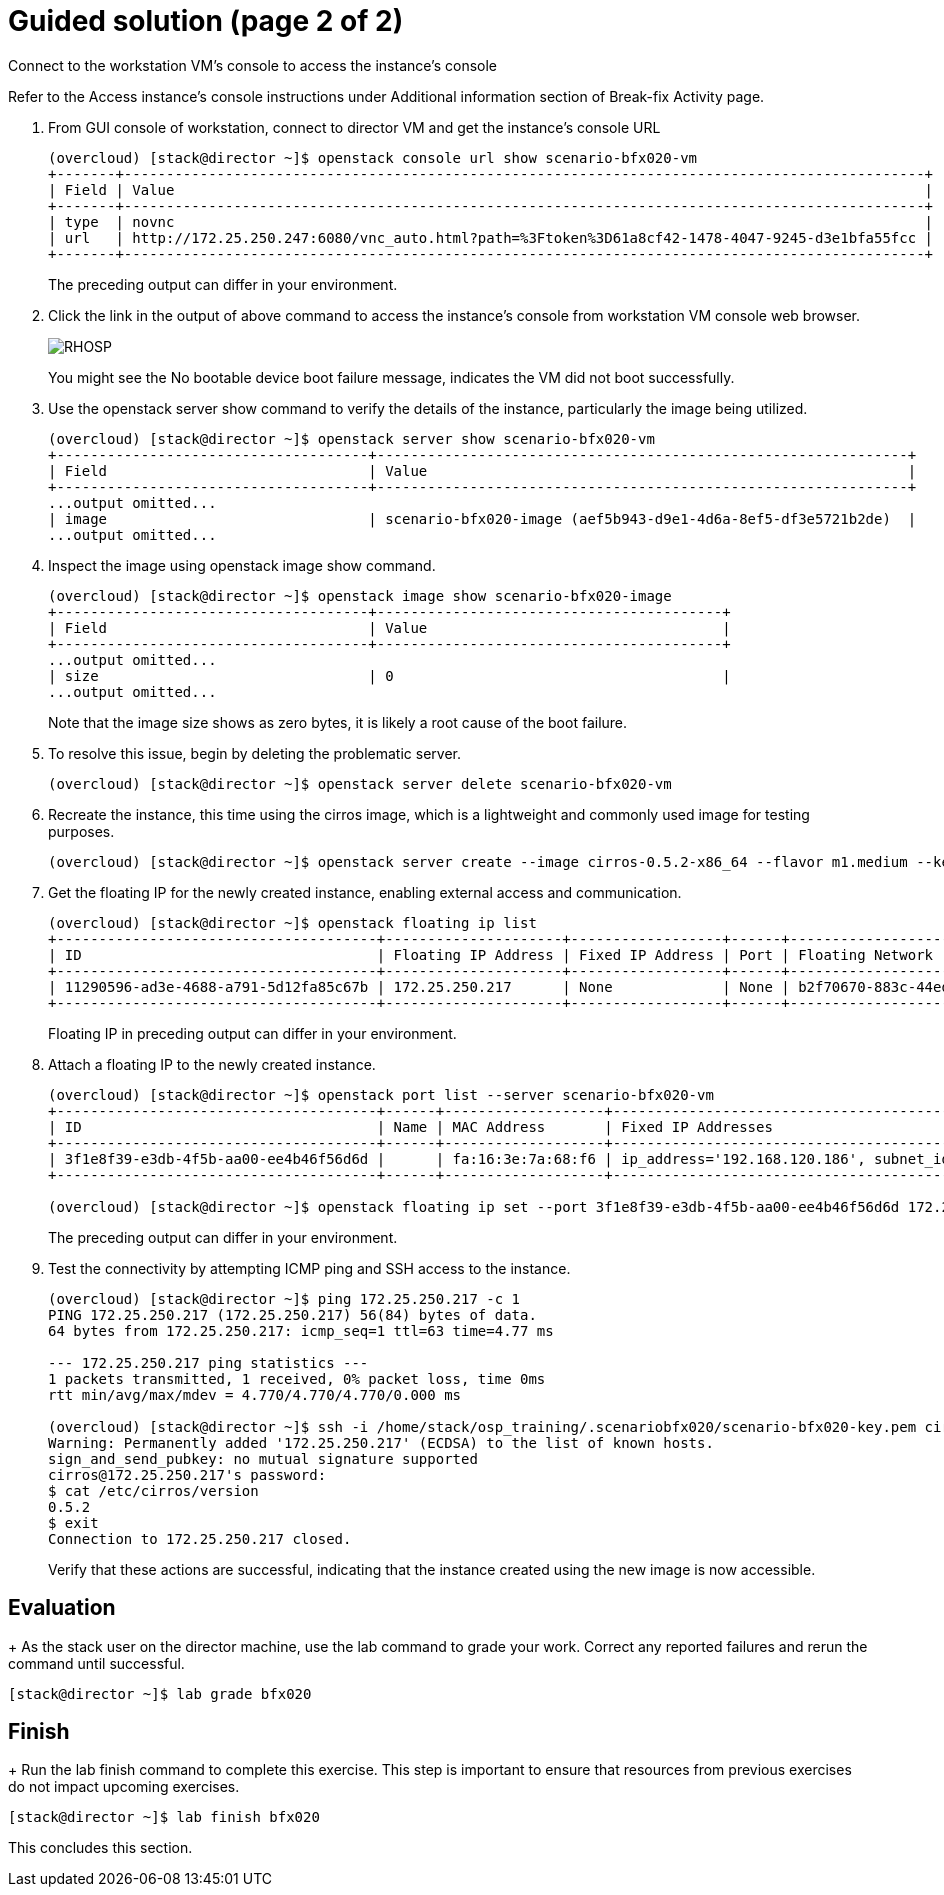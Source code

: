 = Guided solution (page 2 of 2)

Connect to the workstation VM's console to access the instance's console

Refer to the Access instance’s console instructions under Additional information section of Break-fix Activity page.

1. From GUI console of workstation, connect to director VM and get the instance's console URL
+
----
(overcloud) [stack@director ~]$ openstack console url show scenario-bfx020-vm
+-------+-----------------------------------------------------------------------------------------------+
| Field | Value                                                                                         |
+-------+-----------------------------------------------------------------------------------------------+
| type  | novnc                                                                                         |
| url   | http://172.25.250.247:6080/vnc_auto.html?path=%3Ftoken%3D61a8cf42-1478-4047-9245-d3e1bfa55fcc |
+-------+-----------------------------------------------------------------------------------------------+
----
The preceding output can differ in your environment.

2. Click the link in the output of above command to access the instance's console from workstation VM console web browser.
+
image::RHOSP.png[]
+
You might see the No bootable device boot failure message, indicates the VM did not boot successfully.

3. Use the openstack server show command to verify the details of the instance, particularly the image being utilized.
+
----
(overcloud) [stack@director ~]$ openstack server show scenario-bfx020-vm
+-------------------------------------+---------------------------------------------------------------+
| Field                               | Value                                                         |
+-------------------------------------+---------------------------------------------------------------+
...output omitted...
| image                               | scenario-bfx020-image (aef5b943-d9e1-4d6a-8ef5-df3e5721b2de)  |
...output omitted...
----

4. Inspect the image using openstack image show command.
+
----
(overcloud) [stack@director ~]$ openstack image show scenario-bfx020-image
+-------------------------------------+-----------------------------------------+
| Field                               | Value                                   |
+-------------------------------------+-----------------------------------------+
...output omitted...
| size                                | 0                                       |
...output omitted...
----
Note that the image size shows as zero bytes, it is likely a root cause of the boot failure.

5. To resolve this issue, begin by deleting the problematic server.
+
----
(overcloud) [stack@director ~]$ openstack server delete scenario-bfx020-vm
----

6. Recreate the instance, this time using the cirros image, which is a lightweight and commonly used image for testing purposes.
+
----
(overcloud) [stack@director ~]$ openstack server create --image cirros-0.5.2-x86_64 --flavor m1.medium --key-name scenario-bfx020-key --nic net-id=scenario-bfx020-network --security-group scenario-bfx020-sg scenario-bfx020-vm
----

7. Get the floating IP for the newly created instance, enabling external access and communication.
+
----
(overcloud) [stack@director ~]$ openstack floating ip list
+--------------------------------------+---------------------+------------------+------+--------------------------------------+----------------------------------+
| ID                                   | Floating IP Address | Fixed IP Address | Port | Floating Network                     | Project                          |
+--------------------------------------+---------------------+------------------+------+--------------------------------------+----------------------------------+
| 11290596-ad3e-4688-a791-5d12fa85c67b | 172.25.250.217      | None             | None | b2f70670-883c-44ed-9cd3-9be361430dc7 | 0192bf49efca46bf932847c75117578e |
+--------------------------------------+---------------------+------------------+------+--------------------------------------+----------------------------------+
----
Floating IP in preceding output can differ in your environment.

8. Attach a floating IP to the newly created instance.
+
----
(overcloud) [stack@director ~]$ openstack port list --server scenario-bfx020-vm
+--------------------------------------+------+-------------------+--------------------------------------------------------------------------------+--------+
| ID                                   | Name | MAC Address       | Fixed IP Addresses                                                             | Status |
+--------------------------------------+------+-------------------+--------------------------------------------------------------------------------+--------+
| 3f1e8f39-e3db-4f5b-aa00-ee4b46f56d6d |      | fa:16:3e:7a:68:f6 | ip_address='192.168.120.186', subnet_id='a587591a-1147-4c49-8d0d-32857a103a82' | ACTIVE |
+--------------------------------------+------+-------------------+--------------------------------------------------------------------------------+--------+

(overcloud) [stack@director ~]$ openstack floating ip set --port 3f1e8f39-e3db-4f5b-aa00-ee4b46f56d6d 172.25.250.217
----
The preceding output can differ in your environment.

9. Test the connectivity by attempting ICMP ping and SSH access to the instance.
+
----
(overcloud) [stack@director ~]$ ping 172.25.250.217 -c 1
PING 172.25.250.217 (172.25.250.217) 56(84) bytes of data.
64 bytes from 172.25.250.217: icmp_seq=1 ttl=63 time=4.77 ms

--- 172.25.250.217 ping statistics ---
1 packets transmitted, 1 received, 0% packet loss, time 0ms
rtt min/avg/max/mdev = 4.770/4.770/4.770/0.000 ms

(overcloud) [stack@director ~]$ ssh -i /home/stack/osp_training/.scenariobfx020/scenario-bfx020-key.pem cirros@172.25.250.217
Warning: Permanently added '172.25.250.217' (ECDSA) to the list of known hosts.
sign_and_send_pubkey: no mutual signature supported
cirros@172.25.250.217's password:
$ cat /etc/cirros/version
0.5.2
$ exit
Connection to 172.25.250.217 closed.
----
Verify that these actions are successful, indicating that the instance created using the new image is now accessible.

== Evaluation
+
As the stack user on the director machine, use the lab command to grade your work. Correct any reported failures and rerun the command until successful.
----
[stack@director ~]$ lab grade bfx020
----

== Finish
+
Run the lab finish command to complete this exercise. This step is important to ensure that resources from previous exercises do not impact upcoming exercises.
----
[stack@director ~]$ lab finish bfx020
----
This concludes this section.

